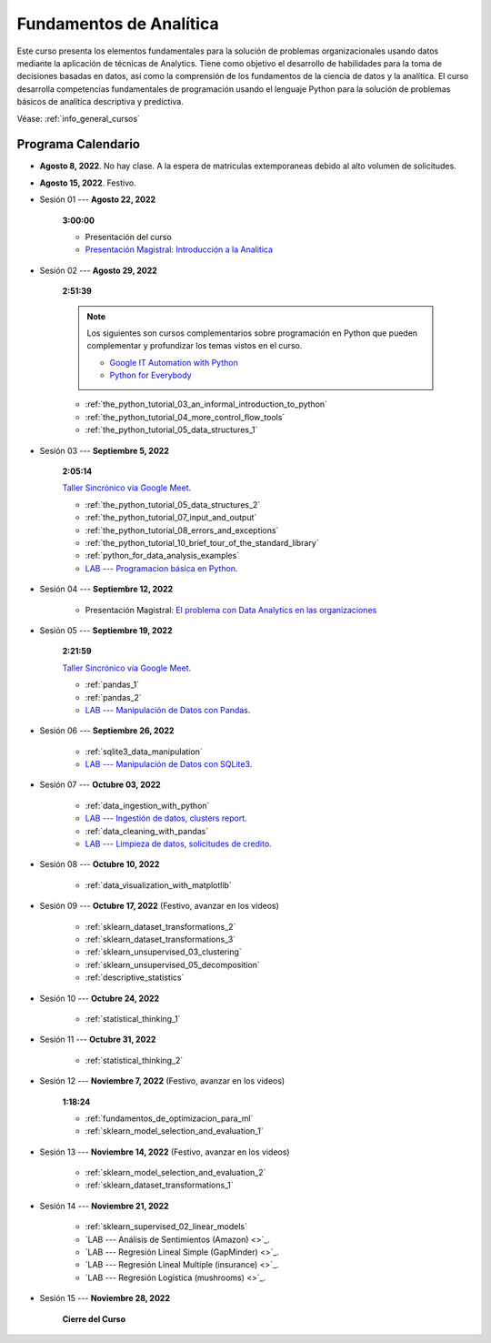 Fundamentos de Analítica
=========================================================================================

.. raw:: html

   <hr style="height:2px;border-width:0;color:gray;background-color:gray">


Este curso presenta los elementos fundamentales para la solución de problemas
organizacionales usando datos mediante la aplicación de técnicas de Analytics. Tiene como
objetivo el desarrollo de habilidades para la toma de decisiones basadas en datos, así
como la comprensión de los fundamentos de la ciencia de datos y la analítica. El curso 
desarrolla competencias fundamentales de programación usando el lenguaje Python para 
la solución de problemas básicos de analítica descriptiva y predictiva.


Véase:  :ref:`info_general_cursos`


.. raw:: html

   <hr style="height:2px;border-width:0;color:gray;background-color:gray">

Programa Calendario
^^^^^^^^^^^^^^^^^^^^^^^^^^^^^^^^^^^^^^^^^^^^^^^^^^^^^^^^^^^^^^^^^^^^^^^^^^^^^^^^^^^^^^^^^


* **Agosto 8, 2022**.  No hay clase. A la espera de matriculas extemporaneas debido al alto volumen de solicitudes.

* **Agosto 15, 2022**. Festivo.

* Sesión 01 --- **Agosto 22, 2022**

    **3:00:00**

    * Presentación del curso

    * `Presentación Magistral: Introducción a la Analitica <https://jdvelasq.github.io/intro-analitca/>`_ 


* Sesión 02 --- **Agosto 29, 2022**

    **2:51:39**

    .. note::

        Los siguientes son cursos complementarios sobre programación en Python que pueden
        complementar y profundizar los temas vistos en el curso.


        * `Google IT Automation with Python <https://www.coursera.org/professional-certificates/google-it-automation?utm_source=gg&utm_medium=sem&utm_campaign=11-GoogleITwithPython-LATAM&utm_content=B2C&campaignid=13865562900&adgroupid=125091310775&device=c&keyword=google%20it%20automation%20with%20python%20professional%20certificate&matchtype=b&network=g&devicemodel=&adpostion=&creativeid=533041859510&hide_mobile_promo&gclid=EAIaIQobChMI4d-GjtHP9gIVkQiICR0DMQcREAAYASAAEgLBlfD_BwE>`_ 


        * `Python for Everybody <https://www.coursera.org/specializations/python?utm_source=gg&utm_medium=sem&utm_campaign=11-GoogleITwithPython-LATAM&utm_content=B2C&campaignid=13865562900&adgroupid=125091310775&device=c&keyword=google%20it%20automation%20with%20python%20professional%20certificate&matchtype=b&network=g&devicemodel=&adpostion=&creativeid=533041859510&hide_mobile_promo=&gclid=EAIaIQobChMI4d-GjtHP9gIVkQiICR0DMQcREAAYASAAEgLBlfD_BwE/>`_ 

    * :ref:`the_python_tutorial_03_an_informal_introduction_to_python`

    * :ref:`the_python_tutorial_04_more_control_flow_tools`

    * :ref:`the_python_tutorial_05_data_structures_1`


* Sesión 03 --- **Septiembre 5, 2022**

    **2:05:14**

    `Taller Sincrónico via Google Meet <https://colab.research.google.com/github/jdvelasq/datalabs/blob/master/notebooks/ciencia_de_los_datos/taller_presencial-programacion_en_python.ipynb>`_.


    * :ref:`the_python_tutorial_05_data_structures_2`

    * :ref:`the_python_tutorial_07_input_and_output`

    * :ref:`the_python_tutorial_08_errors_and_exceptions`

    * :ref:`the_python_tutorial_10_brief_tour_of_the_standard_library`

    * :ref:`python_for_data_analysis_examples`

    * `LAB --- Programacion básica en Python <https://classroom.github.com/a/LJ-6NQ-L>`_.


* Sesión 04 --- **Septiembre 12, 2022**

    * Presentación Magistral: `El problema con Data Analytics en las organizaciones <https://jdvelasq.github.io/dataops_01_problem//>`_ 


* Sesión 05 --- **Septiembre 19, 2022**

    **2:21:59**

    `Taller Sincrónico via Google Meet <https://colab.research.google.com/github/jdvelasq/datalabs/blob/master/notebooks/ciencia_de_los_datos/taller_presencial-pandas.ipynb>`_.


    * :ref:`pandas_1`

    * :ref:`pandas_2`

    * `LAB --- Manipulación de Datos con Pandas <https://classroom.github.com/a/UEifK_xF>`_.



* Sesión 06 --- **Septiembre 26, 2022**

    * :ref:`sqlite3_data_manipulation`

    * `LAB --- Manipulación de Datos con SQLite3 <https://classroom.github.com/a/plVTEd2E>`_.



* Sesión 07 --- **Octubre 03, 2022**

    * :ref:`data_ingestion_with_python`

    * `LAB --- Ingestión de datos, clusters report <https://classroom.github.com/a/aHB1KeDD>`_.

    * :ref:`data_cleaning_with_pandas`

    * `LAB --- Limpieza de datos, solicitudes de credito <https://classroom.github.com/a/x8BI2I6n>`_.


* Sesión 08 --- **Octubre 10, 2022**

    * :ref:`data_visualization_with_matplotlib`


* Sesión 09 --- **Octubre 17, 2022** (Festivo, avanzar en los videos)

    * :ref:`sklearn_dataset_transformations_2`

    * :ref:`sklearn_dataset_transformations_3`

    * :ref:`sklearn_unsupervised_03_clustering`

    * :ref:`sklearn_unsupervised_05_decomposition`

    * :ref:`descriptive_statistics`

* Sesión 10 --- **Octubre 24, 2022**

    * :ref:`statistical_thinking_1`


* Sesión 11 --- **Octubre 31, 2022**

    * :ref:`statistical_thinking_2`

* Sesión 12 --- **Noviembre 7, 2022** (Festivo, avanzar en los videos)

    **1:18:24**

    * :ref:`fundamentos_de_optimizacion_para_ml`

    * :ref:`sklearn_model_selection_and_evaluation_1`

* Sesión 13 --- **Noviembre 14, 2022** (Festivo, avanzar en los videos)

    * :ref:`sklearn_model_selection_and_evaluation_2`

    * :ref:`sklearn_dataset_transformations_1`


* Sesión 14 --- **Noviembre 21, 2022**

    * :ref:`sklearn_supervised_02_linear_models`

    * `LAB --- Análisis de Sentimientos (Amazon) <>`_.

    * `LAB --- Regresión Lineal Simple (GapMinder) <>`_.

    * `LAB --- Regresión Lineal Multiple (insurance) <>`_.

    * `LAB --- Regresión Logística (mushrooms) <>`_.


* Sesión 15 --- **Noviembre 28, 2022**


    **Cierre del Curso**





























